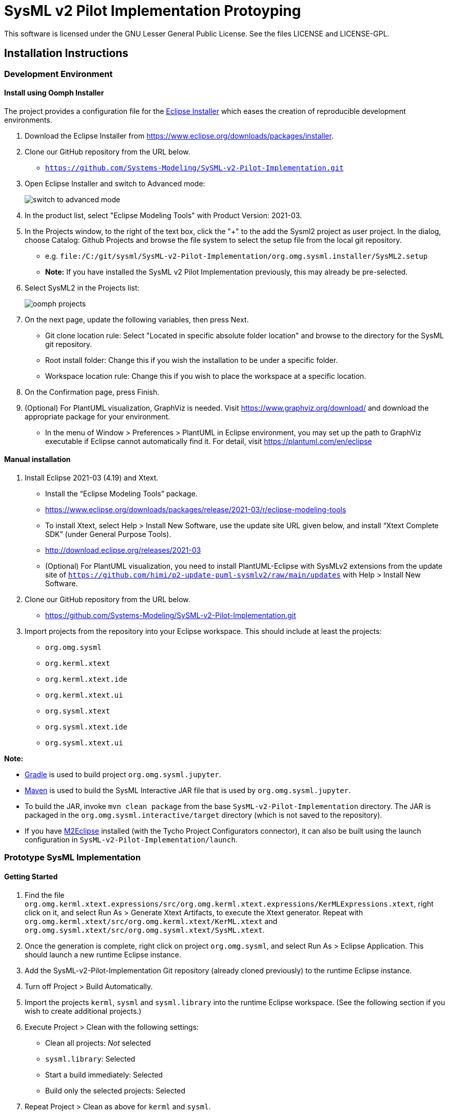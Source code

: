 = SysML v2 Pilot Implementation Protoyping

This software is licensed under the GNU Lesser General Public License. See the files LICENSE and LICENSE-GPL.

== Installation Instructions

=== Development Environment

==== Install using Oomph Installer

The project provides a configuration file for the https://wiki.eclipse.org/Eclipse_Installer[Eclipse Installer] which eases the creation of reproducible development environments. 

1. Download the Eclipse Installer from https://www.eclipse.org/downloads/packages/installer.

2. Clone our GitHub repository from the URL below.
   * `https://github.com/Systems-Modeling/SySML-v2-Pilot-Implementation.git`
   
3. Open Eclipse Installer and switch to Advanced mode:
+
image:installer-advanced.png[switch to advanced mode]

4. In the product list, select "Eclipse Modeling Tools" with Product Version: 2021-03.

5. In the Projects window, to the right of the text box, click the "+" to the add the Sysml2 project as user project. In the dialog, choose Catalog: Github Projects and browse the file system to select the setup file from the local git repository.
   * e.g. `file:/C:/git/sysml/SysML-v2-Pilot-Implementation/org.omg.sysml.installer/SysML2.setup`
   * **Note:** If you have installed the SysML v2 Pilot Implementation previously, this may already be pre-selected.

6. Select SysML2 in the Projects list:
+
image:oomph-projects.png[oomph projects]

7. On the next page, update the following variables, then press Next.
   * Git clone location rule: Select "Located in specific absolute folder location" and browse to the directory for the SysML git repository.
   * Root install folder: Change this if you wish the installation to be under a specific folder.
   * Workspace location rule: Change this if you wish to place the workspace at a specific location.
   
8. On the Confirmation page, press Finish. 

9. (Optional) For PlantUML visualization, GraphViz is needed.  Visit https://www.graphviz.org/download/ and download the appropriate package for your environment.
   * In the menu of Window > Preferences > PlantUML in Eclipse environment, you may set up the path to GraphViz executable if Eclipse cannot automatically find it.  For detail, visit https://plantuml.com/en/eclipse


==== Manual installation

1. Install Eclipse 2021-03 (4.19) and Xtext.
   * Install the “Eclipse Modeling Tools” package.
      * https://www.eclipse.org/downloads/packages/release/2021-03/r/eclipse-modeling-tools
      
   * To install Xtext, select Help > Install New Software, use the update site URL given below, and install “Xtext Complete SDK” (under General Purpose Tools).
      * http://download.eclipse.org/releases/2021-03

   * (Optional) For PlantUML visualization, you need to install PlantUML-Eclipse with SysMLv2 extensions from
     the update site of `https://github.com/himi/p2-update-puml-sysmlv2/raw/main/updates` with Help > Install New Software.

2. Clone our GitHub repository from the URL below.
   * https://github.com/Systems-Modeling/SySML-v2-Pilot-Implementation.git

3. Import projects from the repository into your Eclipse workspace. This should include at least the projects:
   * `org.omg.sysml`
   * `org.kerml.xtext`
   * `org.kerml.xtext.ide`
   * `org.kerml.xtext.ui`
   * `org.sysml.xtext`
   * `org.sysml.xtext.ide`
   * `org.sysml.xtext.ui`

**Note:** 

   * https://gradle.org/[Gradle] is used to build project `org.omg.sysml.jupyter`.
   * https://maven.apache.org/[Maven] is used to build the SysML Interactive JAR file that is used by `org.omg.sysml.jupyter`. 
        * To build the JAR, invoke `mvn clean package` from the base `SysML-v2-Pilot-Implementation` directory. The JAR is packaged in the `org.omg.sysml.interactive/target` directory (which is not saved to the repository).
        * If you have https://www.eclipse.org/m2e/[M2Eclipse] installed (with the Tycho Project Configurators connector), it can also be built using the launch configuration in `SysML-v2-Pilot-Implementation/launch`.

=== Prototype SysML Implementation

==== Getting Started
1. Find the file `org.omg.kerml.xtext.expressions/src/org.omg.kerml.xtext.expressions/KerMLExpressions.xtext`, right click on it, and select Run As > Generate Xtext Artifacts, to execute the Xtext generator. Repeat with `org.omg.kerml.xtext/src/org.omg.kerml.xtext/KerML.xtext` and `org.omg.sysml.xtext/src/org.omg.sysml.xtext/SysML.xtext`.

2. Once the generation is complete, right click on project `org.omg.sysml`, and select Run As > Eclipse Application. This should launch a new runtime Eclipse instance.

3. Add the SysML-v2-Pilot-Implementation Git repository (already cloned previously) to the runtime Eclipse instance.

4. Turn off Project > Build Automatically.

5. Import the projects `kerml`, `sysml` and `sysml.library` into the runtime Eclipse workspace. (See the following section if you wish to create additional projects.)

6. Execute Project > Clean with the following settings:
   * Clean all projects: _Not_ selected
   * `sysml.library`: Selected
   * Start a build immediately: Selected
   * Build only the selected projects: Selected

7. Repeat Project > Clean as above for `kerml` and `sysml`.

   * **Important:** Be sure to first build _only_ `sysml.library` before building `kerml` or `sysml`.

8. Double clicking on any `.kerml` or `.sysml` file will open it in the generated Xtext KerML or SysML editor.
9. (Optional) To show SysML diagrams, in Window > Show View > Other... menu, you can enable PlantUML view.

==== Initializing New SysML Model Projects

1. Open the New project wizard by selecting File > New > Project... menu item.

2. Select General/Project.

3. Give the project its expected name (and location if necessary), then press Next.

4. On the Project References page, check the `sysml.library` project. This step tells Eclipse which other projects should be visible for resolving cross-references.
+
image:project-wizard.png[project wizard]

5. Right-click the new project and select Configure > Convert to an Xtext project. This step sets up the indexing infrastructure necessary for resolving references between different files.

6. Create any text files with `.kerml` or `.sysml` extensions to start working with a new file.  

**Note:** Adding the project references to an existing project can be done in the project Properties dialog available from the popup menu on the project in the Project References page.

**Note:** If the Xtext setup (step 5) is missing, opening the KerML or SysML editor shows a dialog asking to convert the project to an Xtext project. Accepting this has the same results as manually selecting the menu item on the project. 

== Copyright License Header

=== For new code
Set up a Java code template as follows:

1. Window > Preferences (Mac-OS: Eclipse > Preferences)

2. Java > Code Style > Code Templates

3. Code > New Java files > Edit

4. _Prepend_ (insert above the existing content) the following and modify the second line:

+
[source,java]
----
/**
 * SysML 2 Pilot Implementation
 * Copyright (C) 2020  California Institute of Technology ("Caltech")
 *
 * This program is free software: you can redistribute it and/or modify
 * it under the terms of the GNU Lesser General Public License as published by
 * the Free Software Foundation, either version 3 of the License, or
 * (at your option) any later version.
 *
 * This program is distributed in the hope that it will be useful,
 * but WITHOUT ANY WARRANTY; without even the implied warranty of
 * MERCHANTABILITY or FITNESS FOR A PARTICULAR PURPOSE.  See the
 * GNU Lesser General Public License for more details.
 *
 * You should have received a copy of the GNU Lesser General Public License
 * along with this program.  If not, see <https://www.gnu.org/licenses/>.
 *
 * @license LGPL-3.0-or-later <http://spdx.org/licenses/LGPL-3.0-or-later>
 */
----

5. Apply > OK

=== For existing code
* When modifying existing code created by someone in a different organization, add a new copyright line, without changing anything else in the header.
* When modifying existing code for the first time in a new year, add the year as the latest year in the appropriate copy right line. (E.g., in 2021, "Copyright (C) 2020" becomes "Copyright (C) 2020-2021" and in 2022 it becomes "Copyright (C) 2020-2022".)

=== Sources
* https://www.gnu.org/licenses/gpl-3.0.en.html[GNU GPL v3.0 - How to Apply These Terms to Your New Programs]
* https://hakre.wordpress.com/2012/07/25/using-the-spdx-license-list-for-tagging-and-linking/[Using the SPDX License List for Tagging and Linking]
